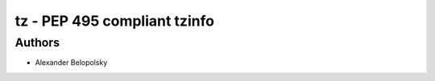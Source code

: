=========================
tz - PEP 495 compliant tzinfo
=========================

Authors
=======

* Alexander Belopolsky
